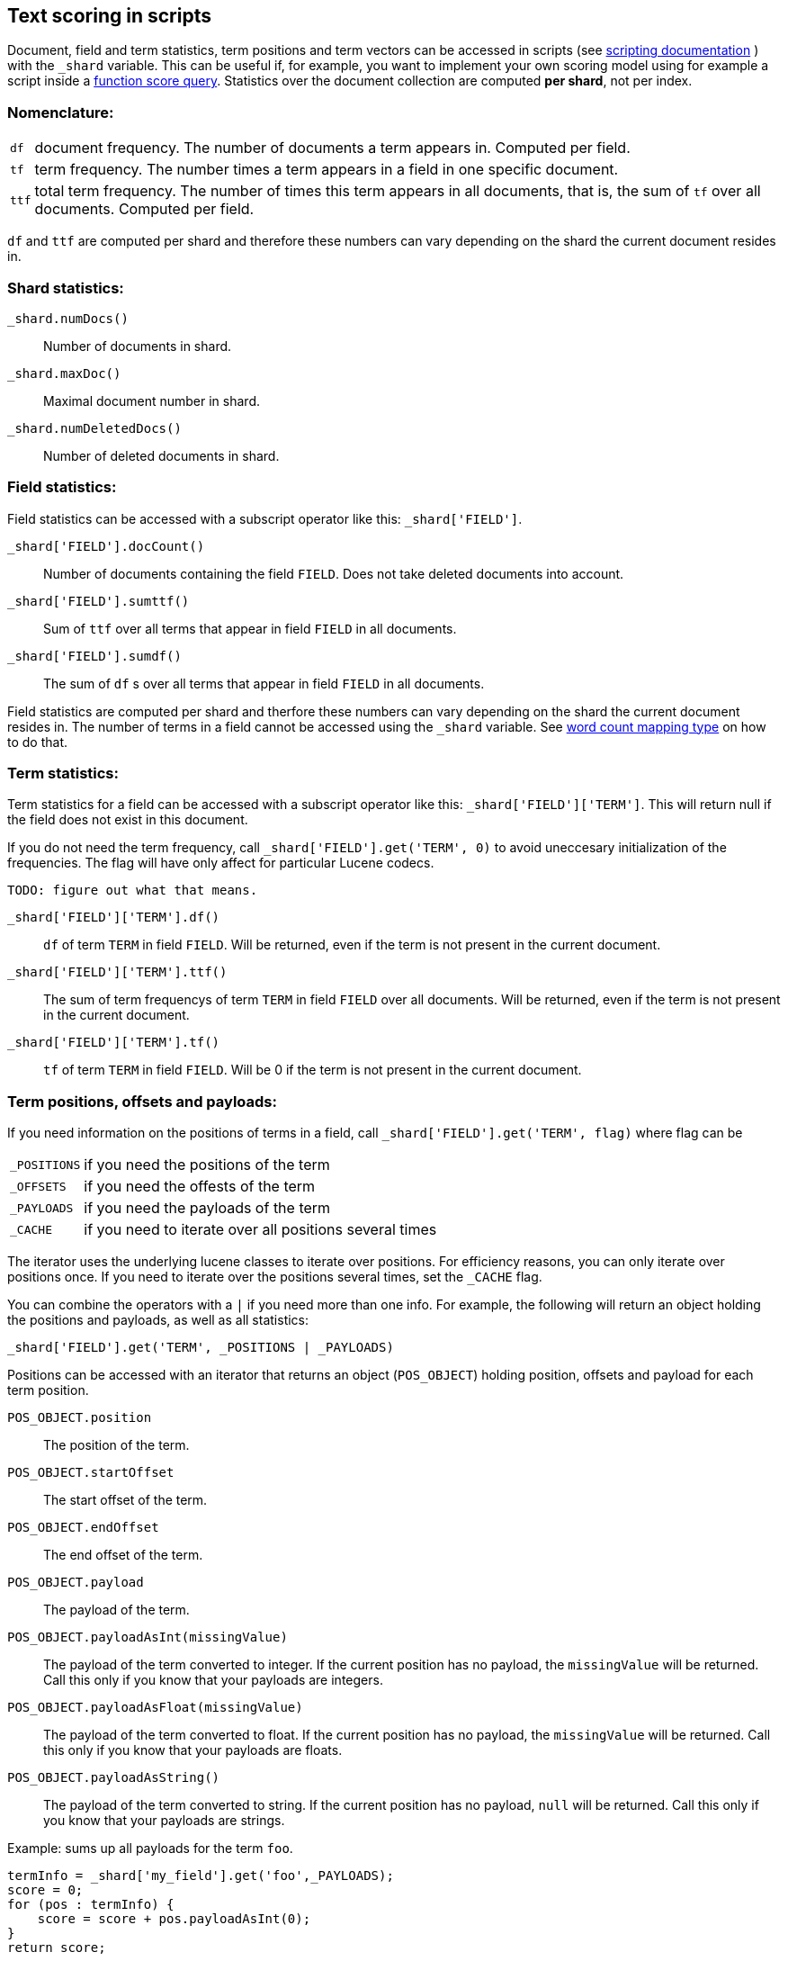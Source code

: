 [[modules-advanced-scripting]]
== Text scoring in scripts


Document, field and term statistics, term positions and term vectors can be accessed in scripts (see <<modules-scripting, scripting documentation>> ) with the `_shard` variable. This can be useful if, for example, you want to implement your own scoring model using for example a script inside a <<query-dsl-function-score-query,function score query>>.
Statistics over the document collection are computed *per shard*, not per
index.

[float]
=== Nomenclature:


[horizontal]
`df`::

    document frequency. The number of documents a term appears in. Computed
    per field.


`tf`::

    term frequency. The number times a term appears in a field in one specific
    document.

`ttf`::

    total term frequency. The number of times this term appears in all
    documents, that is, the sum of `tf` over all documents.  Computed per
    field.

`df` and `ttf` are computed per shard and therefore these numbers can vary
depending on the shard the current document resides in.


[float]
=== Shard statistics:

`_shard.numDocs()`::

    Number of documents in shard. 
    
`_shard.maxDoc()`::

    Maximal document number in shard.
    
`_shard.numDeletedDocs()`::

    Number of deleted documents in shard.


[float]
=== Field statistics:

Field statistics can be accessed with a subscript operator like this:
`_shard['FIELD']`.


`_shard['FIELD'].docCount()`::

    Number of documents containing the field `FIELD`. Does not take deleted documents into account.

`_shard['FIELD'].sumttf()`::

    Sum of `ttf` over all terms that appear in field `FIELD` in all documents.

`_shard['FIELD'].sumdf()`::

    The sum of `df` s over all terms that appear in field `FIELD` in all
    documents.


Field statistics are computed per shard and therfore these numbers can vary
depending on the shard the current document resides in.
The number of terms in a field cannot be accessed using the `_shard` variable. See <<mapping-core-types, word count mapping type>> on how to do that.

[float]
=== Term statistics:

Term statistics for a field can be accessed with a subscript operator like
this: `_shard['FIELD']['TERM']`. This will return null if the field does not
exist in this document.

If you do not need the term frequency, call `_shard['FIELD'].get('TERM', 0)`
to avoid uneccesary initialization of the frequencies. The flag will have only
affect for particular Lucene codecs.

`TODO: figure out what that means.`

`_shard['FIELD']['TERM'].df()`::

    `df` of term `TERM` in field `FIELD`. Will be returned, even if the term
    is not present in the current document.

`_shard['FIELD']['TERM'].ttf()`::

    The sum of term frequencys of term `TERM` in field `FIELD` over all
    documents. Will be returned, even if the term is not present in the
    current document.

`_shard['FIELD']['TERM'].tf()`::

    `tf` of term `TERM` in field `FIELD`. Will be 0 if the term is not present
    in the current document.


[float]
=== Term positions, offsets and payloads:

If you need information on the positions of terms in a field, call
`_shard['FIELD'].get('TERM', flag)` where flag can be

[horizontal]
`_POSITIONS`::      if you need the positions of the term
`_OFFSETS`::        if you need the offests of the term
`_PAYLOADS`::       if you need the payloads of the term
`_CACHE`::          if you need to iterate over all positions several times

The iterator uses the underlying lucene classes to iterate over positions. For efficiency reasons, you can only iterate over positions once. If you need to iterate over the positions several times, set the `_CACHE` flag.

You can combine the operators with a `|` if you need more than one info. For
example, the following will return an object holding the positions and payloads,
as well as all statistics:

    _shard['FIELD'].get('TERM', _POSITIONS | _PAYLOADS)
    

Positions can be accessed with an iterator that returns an object
(`POS_OBJECT`) holding position, offsets and payload for each term position.

`POS_OBJECT.position`::

    The position of the term.

`POS_OBJECT.startOffset`::

    The start offset of the term.

`POS_OBJECT.endOffset`::

    The end offset of the term.

`POS_OBJECT.payload`::

    The payload of the term.

`POS_OBJECT.payloadAsInt(missingValue)`::

    The payload of the term converted to integer. If the current position has
    no payload, the `missingValue` will be returned. Call this only if you
    know that your payloads are integers.

`POS_OBJECT.payloadAsFloat(missingValue)`::

    The payload of the term converted to float. If the current position has no
    payload, the `missingValue` will be returned. Call this only if you know
    that your payloads are floats.

`POS_OBJECT.payloadAsString()`::

    The payload of the term converted to string. If the current position has
    no payload, `null` will be returned. Call this only if you know that your
    payloads are strings.


Example: sums up all payloads for the term `foo`.

[source,mvel]
---------------------------------------------------------
termInfo = _shard['my_field'].get('foo',_PAYLOADS);
score = 0;
for (pos : termInfo) {
    score = score + pos.payloadAsInt(0);
}
return score;
---------------------------------------------------------


[float]
=== Term vectors:

The implementation so far does not give you the term vector but rather statistics for single terms. If you want to gather information on all terms in a field, you must store the term vectors (set `term_vector` in the mapping as described in the <<mapping-core-types,mapping documentation>>). To access them, call
`_shard.getTermVectors()` to get a
https://lucene.apache.org/core/4_0_0/core/org/apache/lucene/index/Fields.html[Fields]
instance. This object can then be used as described in https://lucene.apache.org/core/4_0_0/core/org/apache/lucene/index/Fields.html[lucene doc] to iterate over fields and then for each field iterate over each term in the field.
The method will return null if the term vectors were not stored.

